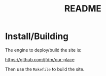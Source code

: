 #+TITLE: README

* Install/Building

The engine to deploy/build the site is:

[[https://github.com/jfdm/our-place]]

Then use the =Makefile= to build the site.
